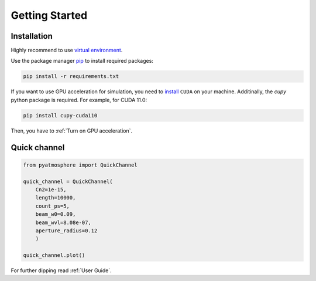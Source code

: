Getting Started
===============

Installation
------------
Highly recommend to use `virtual environment <https://packaging.python.org/en/latest/guides/installing-using-pip-and-virtual-environments/>`_.

Use the package manager `pip <https://pip.pypa.io/en/stable/>`_ to install required packages:

.. code-block:: console

    pip install -r requirements.txt

If you want to use GPU acceleration for simulation, you need to `install <https://docs.nvidia.com/cuda/cuda-installation-guide-linux/index.html#package-manager-installation>`_ ``CUDA`` on your machine.
Additinally, the `cupy` python package is required. For example, for CUDA 11.0:

.. code-block:: console

    pip install cupy-cuda110

Then, you have to :ref:`Turn on GPU acceleration`.

Quick channel
-------------

.. code-block::

    from pyatmosphere import QuickChannel

    quick_channel = QuickChannel(
        Cn2=1e-15,
        length=10000,
        count_ps=5,
        beam_w0=0.09,
        beam_wvl=8.08e-07,
        aperture_radius=0.12
        )

    quick_channel.plot()

For further dipping read :ref:`User Guide`.

